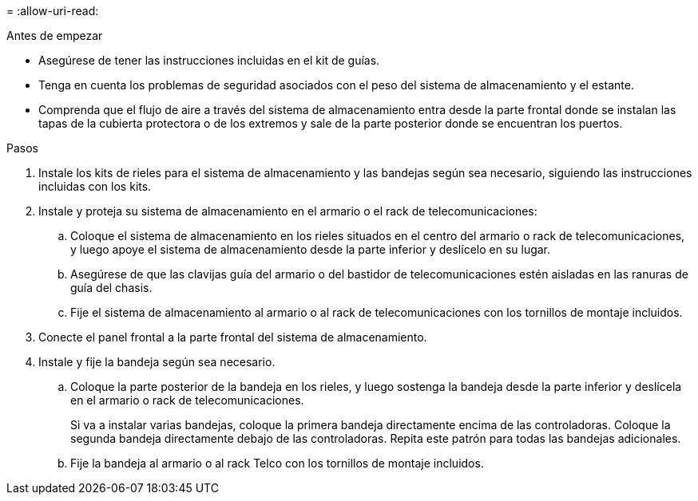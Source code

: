 = 
:allow-uri-read: 


.Antes de empezar
* Asegúrese de tener las instrucciones incluidas en el kit de guías.
* Tenga en cuenta los problemas de seguridad asociados con el peso del sistema de almacenamiento y el estante.
* Comprenda que el flujo de aire a través del sistema de almacenamiento entra desde la parte frontal donde se instalan las tapas de la cubierta protectora o de los extremos y sale de la parte posterior donde se encuentran los puertos.


.Pasos
. Instale los kits de rieles para el sistema de almacenamiento y las bandejas según sea necesario, siguiendo las instrucciones incluidas con los kits.
. Instale y proteja su sistema de almacenamiento en el armario o el rack de telecomunicaciones:
+
.. Coloque el sistema de almacenamiento en los rieles situados en el centro del armario o rack de telecomunicaciones, y luego apoye el sistema de almacenamiento desde la parte inferior y deslícelo en su lugar.
.. Asegúrese de que las clavijas guía del armario o del bastidor de telecomunicaciones estén aisladas en las ranuras de guía del chasis.
.. Fije el sistema de almacenamiento al armario o al rack de telecomunicaciones con los tornillos de montaje incluidos.


. Conecte el panel frontal a la parte frontal del sistema de almacenamiento.
. Instale y fije la bandeja según sea necesario.
+
.. Coloque la parte posterior de la bandeja en los rieles, y luego sostenga la bandeja desde la parte inferior y deslícela en el armario o rack de telecomunicaciones.
+
Si va a instalar varias bandejas, coloque la primera bandeja directamente encima de las controladoras. Coloque la segunda bandeja directamente debajo de las controladoras. Repita este patrón para todas las bandejas adicionales.

.. Fije la bandeja al armario o al rack Telco con los tornillos de montaje incluidos.



